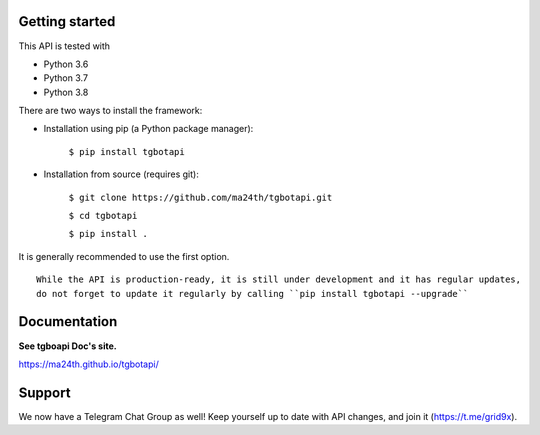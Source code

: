 Getting started
---------------

This API is tested with

* Python 3.6
* Python 3.7
* Python 3.8

There are two ways to install the framework:

* Installation using pip (a Python package manager):

    ``$ pip install tgbotapi``

* Installation from source (requires git):

    ``$ git clone https://github.com/ma24th/tgbotapi.git``

    ``$ cd tgbotapi``

    ``$ pip install .``

It is generally recommended to use the first option.
::

    While the API is production-ready, it is still under development and it has regular updates,
    do not forget to update it regularly by calling ``pip install tgbotapi --upgrade``


Documentation
-------------
**See tgboapi Doc's site.**

https://ma24th.github.io/tgbotapi/

Support
-------
We now have a Telegram Chat Group as well! 
Keep yourself up to date with API changes, 
and join it (https://t.me/grid9x).
